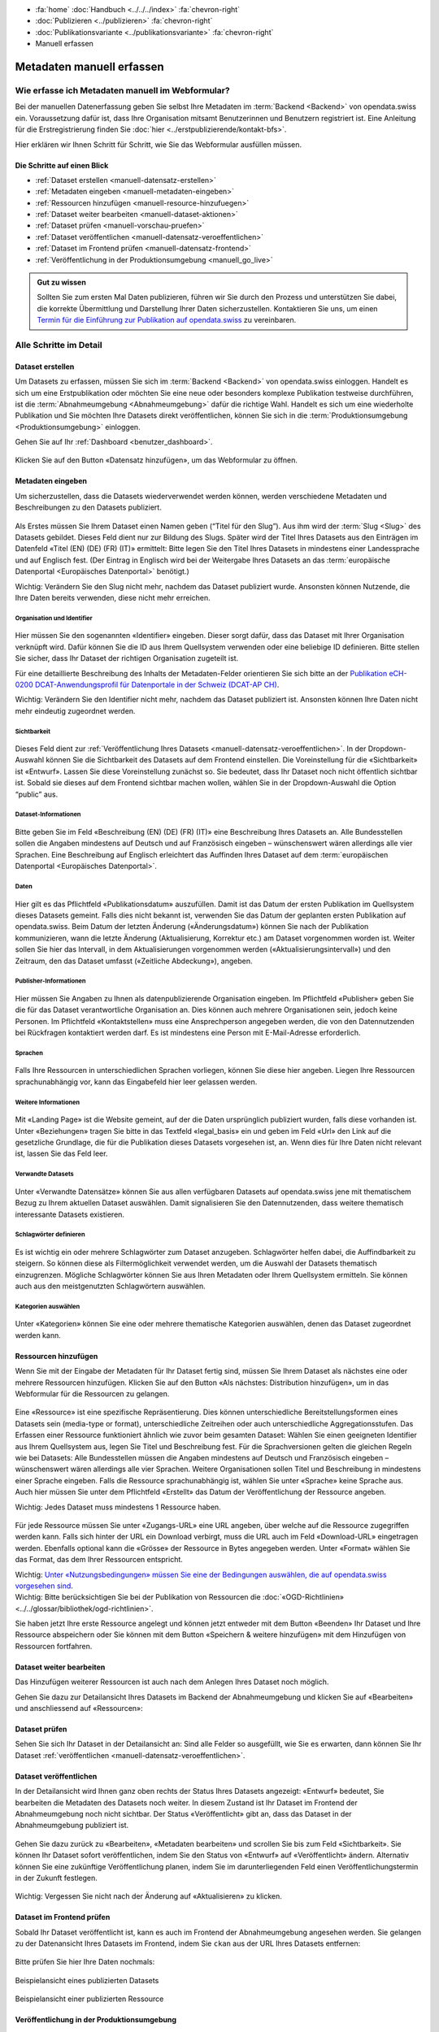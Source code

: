 .. container:: custom-breadcrumbs

   - :fa:`home` :doc:`Handbuch <../../../index>` :fa:`chevron-right`
   - :doc:`Publizieren <../publizieren>` :fa:`chevron-right`
   - :doc:`Publikationsvariante <../publikationsvariante>` :fa:`chevron-right`
   - Manuell erfassen

**************************
Metadaten manuell erfassen
**************************

Wie erfasse ich Metadaten manuell im Webformular?
=================================================

.. container:: Intro

    Bei der manuellen Datenerfassung geben Sie selbst
    Ihre Metadaten im :term:`Backend <Backend>` von opendata.swiss ein.
    Voraussetzung dafür ist, dass Ihre Organisation mitsamt
    Benutzerinnen und Benutzern registriert ist. Eine Anleitung für die
    Erstregistrierung finden Sie
    :doc:`hier <../erstpublizierende/kontakt-bfs>`.

    Hier erklären wir Ihnen
    Schritt für Schritt, wie Sie das Webformular ausfüllen müssen.

Die Schritte auf einen Blick
----------------------------

- :ref:`Dataset erstellen <manuell-datensatz-erstellen>`
- :ref:`Metadaten eingeben <manuell-metadaten-eingeben>`
- :ref:`Ressourcen hinzufügen <manuell-resource-hinzufuegen>`
- :ref:`Dataset weiter bearbeiten <manuell-dataset-aktionen>`
- :ref:`Dataset prüfen <manuell-vorschau-pruefen>`
- :ref:`Dataset veröffentlichen <manuell-datensatz-veroeffentlichen>`
- :ref:`Dataset im Frontend prüfen <manuell-datensatz-frontend>`
- :ref:`Veröffentlichung in der Produktionsumgebung <manuell_go_live>`

.. admonition:: Gut zu wissen

    Sollten Sie zum ersten Mal Daten publizieren, führen wir Sie durch den Prozess
    und unterstützen Sie dabei, die korrekte Übermittlung und Darstellung
    Ihrer Daten sicherzustellen.
    Kontaktieren Sie uns, um einen
    `Termin für die Einführung zur Publikation auf opendata.swiss <mailto:opendata@bfs.admin.ch>`__
    zu vereinbaren.

Alle Schritte im Detail
=======================

.. _manuell-datensatz-erstellen:

Dataset erstellen
-----------------

Um Datasets zu erfassen, müssen Sie sich im :term:`Backend <Backend>` von opendata.swiss einloggen.
Handelt es sich um eine Erstpublikation oder möchten Sie eine neue oder
besonders komplexe Publikation testweise durchführen,
ist die :term:`Abnahmeumgebung <Abnahmeumgebung>` dafür die richtige Wahl.
Handelt es sich um eine wiederholte Publikation und Sie möchten Ihre Datasets
direkt veröffentlichen, können Sie sich in die
:term:`Produktionsumgebung <Produktionsumgebung>` einloggen.

Gehen Sie auf Ihr :ref:`Dashboard <benutzer_dashboard>`.

.. figure:: ../../../_static/images/publizieren/benutzer/benutzer-dashboard.png
   :alt: Benutzer Dashboard im Backend von opendata.swiss

Klicken Sie auf den Button «Datensatz hinzufügen», um das Webformular zu öffnen.

.. _manuell-metadaten-eingeben:

Metadaten eingeben
-------------------

Um sicherzustellen, dass die Datasets wiederverwendet werden können,
werden verschiedene Metadaten und Beschreibungen zu den Datasets publiziert.

.. figure:: ../../../_static/images/publizieren/manuelle-datenerfassung/dataset-anlegen.png
   :alt: Dataset manuell erfassen

Als Erstes müssen Sie Ihrem Dataset einen Namen geben (“Titel für den Slug”).
Aus ihm wird der :term:`Slug <Slug>` des Datasets gebildet. Dieses Feld dient nur
zur Bildung des Slugs. Später wird der Titel Ihres Datasets aus
den Einträgen im Datenfeld «Titel (EN) (DE) (FR) (IT)» ermittelt:
Bitte legen Sie den Titel Ihres Datasets in mindestens einer Landessprache
und auf Englisch fest.
(Der Eintrag in Englisch wird bei der Weitergabe Ihres Datasets
an das :term:`europäische Datenportal <Europäisches Datenportal>` benötigt.)

.. container:: important

    Wichtig: Verändern Sie den Slug nicht mehr,
    nachdem das Dataset publiziert wurde. Ansonsten können Nutzende,
    die Ihre Daten bereits verwenden, diese nicht mehr erreichen.

Organisation und Identifier
^^^^^^^^^^^^^^^^^^^^^^^^^^^^

.. figure:: ../../../_static/images/publizieren/manuelle-datenerfassung/dataset-identifier.png
   :alt: Eingabefeld Identifier im Webformular

Hier müssen Sie den sogenannten «Identifier» eingeben. Dieser sorgt dafür,
dass das Dataset mit Ihrer Organisation verknüpft wird. Dafür können
Sie die ID aus Ihrem Quellsystem verwenden oder eine beliebige ID definieren.
Bitte stellen Sie sicher, dass Ihr Dataset der richtigen Organisation zugeteilt ist.

Für eine detaillierte Beschreibung des Inhalts der Metadaten-Felder orientieren
Sie sich bitte an der
`Publikation eCH-0200 DCAT-Anwendungsprofil für Datenportale in der Schweiz (DCAT-AP CH) <https://www.ech.ch/de/dokument/85dffcd6-6bda-4b60-a028-9c2fd8a8573a>`__.

.. container:: important

    Wichtig: Verändern Sie den Identifier nicht mehr, nachdem das Dataset
    publiziert ist. Ansonsten können Ihre Daten nicht mehr eindeutig zugeordnet werden.

Sichtbarkeit
^^^^^^^^^^^^^

.. figure:: ../../../_static/images/publizieren/manuelle-datenerfassung/dataset-veroeffentlichen.png
   :alt:  Eingabefeld Sichtbarkeit im Webformular

Dieses Feld dient zur :ref:`Veröffentlichung Ihres Datasets <manuell-datensatz-veroeffentlichen>`.
In der Dropdown-Auswahl können Sie die Sichtbarkeit des Datasets auf dem Frontend einstellen.
Die Voreinstellung für die «Sichtbarkeit» ist
«Entwurf». Lassen Sie diese Voreinstellung zunächst so. Sie bedeutet, dass Ihr Dataset noch
nicht öffentlich sichtbar ist. Sobald sie dieses auf dem Frontend sichtbar machen wollen,
wählen Sie in der Dropdown-Auswahl die Option “public” aus.

Dataset-Informationen
^^^^^^^^^^^^^^^^^^^^^^^^

.. figure:: ../../../_static/images/publizieren/manuelle-datenerfassung/dataset-beschreibung.png
   :alt: Eingabefeld Beschreibung im Webformular

Bitte geben Sie im Feld «Beschreibung (EN) (DE) (FR) (IT)» eine Beschreibung Ihres Datasets an.
Alle Bundesstellen sollen die Angaben mindestens auf Deutsch und auf
Französisch eingeben – wünschenswert wären allerdings alle vier Sprachen.
Eine Beschreibung auf Englisch erleichtert das Auffinden Ihres Dataset auf dem
:term:`europäischen Datenportal <Europäisches Datenportal>`.

Daten
^^^^^

.. figure:: ../../../_static/images/publizieren/manuelle-datenerfassung/dataset-zeitangaben.png
   :alt: Eingabefeld zur Aktualisierung im Webformular

Hier gilt es das Pflichtfeld «Publikationsdatum» auszufüllen. Damit ist das Datum
der ersten Publikation im Quellsystem dieses Datasets gemeint.
Falls dies nicht bekannt ist, verwenden Sie das Datum der geplanten ersten
Publikation auf opendata.swiss. Beim Datum der letzten Änderung («Änderungsdatum»)
können Sie nach der Publikation kommunizieren, wann die letzte Änderung
(Aktualisierung, Korrektur etc.) am Dataset vorgenommen worden ist.
Weiter sollen Sie hier das Intervall, in dem Aktualisierungen
vorgenommen werden («Aktualisierungsintervall») und den Zeitraum, den das Dataset
umfasst («Zeitliche Abdeckung»), angeben.

Publisher-Informationen
^^^^^^^^^^^^^^^^^^^^^^^

.. figure:: ../../../_static/images/publizieren/manuelle-datenerfassung/dataset-publishers-kontakte.png
   :alt: Eingabefeld Publisher im Webformular

Hier müssen Sie Angaben zu Ihnen als datenpublizierende Organisation eingeben.
Im Pflichtfeld «Publisher» geben Sie die für das Dataset verantwortliche Organisation an.
Dies können auch mehrere Organisationen sein,
jedoch keine Personen.
Im Pflichtfeld «Kontaktstellen» muss eine
Ansprechperson angegeben werden, die von den Datennutzenden bei Rückfragen
kontaktiert werden darf. Es ist mindestens eine Person mit E-Mail-Adresse erforderlich.

Sprachen
^^^^^^^^

.. figure:: ../../../_static/images/publizieren/manuelle-datenerfassung/dataset-sprachen.png
   :alt: Eingabefeld Sprachen im Webformular

Falls Ihre Ressourcen in unterschiedlichen Sprachen vorliegen, können Sie diese hier angeben.
Liegen Ihre Ressourcen sprachunabhängig vor, kann das Eingabefeld hier leer gelassen werden.

Weitere Informationen
^^^^^^^^^^^^^^^^^^^^^^^

.. figure:: ../../../_static/images/publizieren/manuelle-datenerfassung/dataset-weitere-informationen-landing-page.png
   :alt: Eingabefeld Weitere Inforamtionen im Webformular

Mit «Landing Page»
ist die Website gemeint, auf der die Daten ursprünglich publiziert wurden,
falls diese vorhanden ist.
Unter «Beziehungen» tragen Sie bitte in das Textfeld «legal_basis» ein und geben im
Feld «Url» den Link auf die gesetzliche Grundlage, die für die Publikation dieses Datasets vorgesehen ist, an.
Wenn dies für Ihre Daten nicht relevant ist, lassen Sie das Feld leer.

Verwandte Datasets
^^^^^^^^^^^^^^^^^^^^

.. figure:: ../../../_static/images/publizieren/manuelle-datenerfassung/dataset-verwandte-datasets.png
   :alt: Eingabefeld Kategorien im Webformular


Unter «Verwandte Datensätze»
können Sie aus allen verfügbaren Datasets auf opendata.swiss jene mit
thematischem Bezug zu Ihrem aktuellen Dataset auswählen. Damit
signalisieren Sie den Datennutzenden, dass weitere thematisch interessante Datasets existieren.

Schlagwörter definieren
^^^^^^^^^^^^^^^^^^^^^^^^^

.. figure:: ../../../_static/images/publizieren/manuelle-datenerfassung/dataset-schlagwoerter.png
   :alt: Eingabefeld von Schlagworten im Webformular

Es ist wichtig ein oder mehrere Schlagwörter zum Dataset anzugeben. Schlagwörter helfen dabei,
die Auffindbarkeit zu steigern.
So können diese als Filtermöglichkeit verwendet werden, um die Auswahl der Datasets thematisch einzugrenzen.
Mögliche Schlagwörter können Sie aus Ihren Metadaten oder
Ihrem Quellsystem ermitteln. Sie können auch aus den meistgenutzten Schlagwörtern auswählen.

Kategorien auswählen
^^^^^^^^^^^^^^^^^^^^^^^^^

.. figure:: ../../../_static/images/publizieren/manuelle-datenerfassung/dataset-kategorien.png
   :alt: Eingabefeld Kategorien im Webformular


Unter «Kategorien» können Sie eine oder mehrere thematische Kategorien
auswählen, denen das Dataset zugeordnet werden kann.


.. _manuell-resource-hinzufuegen:

Ressourcen hinzufügen
-----------------------

Wenn Sie mit der Eingabe der Metadaten für Ihr Dataset
fertig sind, müssen Sie Ihrem Dataset als nächstes eine oder mehrere Ressourcen
hinzufügen. Klicken Sie auf den Button «Als nächstes: Distribution hinzufügen», um in das Webformular für
die Ressourcen zu gelangen.

.. figure:: ../../../_static/images/publizieren/manuelle-datenerfassung/dataset-speichern.png
   :alt: Eingabefeld Kategorien im Webformular


.. figure:: ../../../_static/images/publizieren/manuelle-datenerfassung/resource-anlegen.png
   :alt: Abschnitt Ressource im Webformular

Eine «Ressource» ist eine spezifische Repräsentierung.
Dies können unterschiedliche Bereitstellungsformen eines Datasets
sein (media-type or format), unterschiedliche Zeitreihen
oder auch unterschiedliche Aggregationsstufen.
Das Erfassen einer
Ressource funktioniert ähnlich wie zuvor beim gesamten Dataset: Wählen Sie einen geeigneten
Identifier aus Ihrem Quellsystem aus,
legen Sie Titel und Beschreibung fest. Für die Sprachversionen
gelten die gleichen Regeln wie bei Datasets: Alle Bundesstellen
müssen die Angaben mindestens auf Deutsch und Französisch eingeben –
wünschenswert wären allerdings alle vier Sprachen. Weitere Organisationen sollen Titel und Beschreibung
in mindestens einer Sprache eingeben.
Falls die Ressource sprachunabhängig ist, wählen Sie unter «Sprache»
keine Sprache aus.
Auch hier müssen Sie unter dem Pflichtfeld «Erstellt»
das Datum der Veröffentlichung der Ressource angeben.

.. container:: important

    Wichtig: Jedes Dataset muss mindestens 1 Ressource haben.

.. figure:: ../../../_static/images/publizieren/manuelle-datenerfassung/resource-urls-nutzungsrechte-format.png
   :alt: Abschnitt Ressource im Webformular

Für jede Ressource müssen Sie unter «Zugangs-URL» eine URL angeben,
über welche auf die Ressource
zugegriffen werden kann. Falls sich hinter der URL ein Download verbirgt,
muss die URL auch im Feld «Download-URL» eingetragen werden. Ebenfalls
optional kann die «Grösse» der Ressource in Bytes angegeben werden.
Unter «Format» wählen Sie das Format, das dem Ihrer Ressourcen entspricht.

.. container:: important

    Wichtig: `Unter «Nutzungsbedingungen» müssen
    Sie eine der Bedingungen auswählen, die auf opendata.swiss vorgesehen sind <https://opendata.swiss/de/terms-of-use>`__.

.. container:: important

    Wichtig: Bitte berücksichtigen Sie bei der Publikation von Ressourcen die
    :doc:`«OGD-Richtlinien» <../../glossar/bibliothek/ogd-richtlinien>`.

Sie haben jetzt Ihre erste Ressource angelegt und können jetzt entweder mit dem Button «Beenden»
Ihr Dataset und Ihre Ressource abspeichern oder Sie können mit dem Button
«Speichern & weitere hinzufügen» mit dem Hinzufügen von Ressourcen fortfahren.

.. figure:: ../../../_static/images/publizieren/manuelle-datenerfassung/resource-aktionen.png
   :alt: Mögliche Aktionen nach der Anlage der ersten Resource im Webformular

.. _manuell-dataset-aktionen:

Dataset weiter bearbeiten
--------------------------------

Das Hinzufügen weiterer Ressourcen ist auch nach dem Anlegen Ihres Dataset noch möglich.

Gehen Sie dazu zur Detailansicht Ihres Datasets im Backend der Abnahmeumgebung und klicken Sie auf
«Bearbeiten» und anschliessend auf «Ressourcen»:

.. figure:: ../../../_static/images/publizieren/manuelle-datenerfassung/resource-hinzufuegen.png
   :alt: Mögliche Aktionen nach der Anlage des Dataset

.. _manuell-vorschau-pruefen:

Dataset prüfen
-----------------

Sehen Sie sich Ihr Dataset in der Detailansicht an: Sind alle Felder so ausgefüllt,
wie Sie es erwarten, dann können Sie Ihr Dataset :ref:`veröffentlichen <manuell-datensatz-veroeffentlichen>`.

.. figure:: ../../../_static/images/publizieren/dataset/dataset-detailansicht.png
   :alt: Detailansicht eines Datasets im CKAN Backend

.. _manuell-datensatz-veroeffentlichen:

Dataset veröffentlichen
---------------------------

In der Detailansicht wird Ihnen ganz oben rechts der Status Ihres Datasets angezeigt:
«Entwurf» bedeutet, Sie bearbeiten die Metadaten des Datasets noch weiter. In diesem
Zustand ist Ihr Dataset im Frontend der Abnahmeumgebung
noch nicht sichtbar. Der Status
«Veröffentlicht» gibt an, dass das Dataset in der Abnahmeumgebung publiziert ist.

.. figure:: ../../../_static/images/publizieren/dataset/dataset-titel-entwurf.png
   :alt: Dataset Titel in dem das Dataset als Entwurf markiert ist

Gehen Sie dazu zurück zu «Bearbeiten», «Metadaten bearbeiten» und scrollen Sie
bis zum Feld «Sichtbarkeit». Sie können Ihr Dataset sofort veröffentlichen, indem Sie den
Status von «Entwurf» auf «Veröffentlicht» ändern. Alternativ können Sie eine zukünftige
Veröffentlichung planen, indem Sie im darunterliegenden Feld einen
Veröffentlichungstermin in der Zukunft festlegen.

.. figure:: ../../../_static/images/publizieren/dataset/dataset-veroeffentlichen.png
   :alt: Dataset in veroeffentlichen

.. container:: important

    Wichtig: Vergessen Sie nicht nach der Änderung auf «Aktualisieren» zu klicken.

.. _manuell-datensatz-frontend:

Dataset im Frontend prüfen
-----------------------------

Sobald Ihr Dataset veröffentlicht ist, kann es auch im Frontend der Abnahmeumgebung angesehen werden.
Sie gelangen zu der Datenansicht Ihres Datasets im Frontend,
indem Sie ``ckan`` aus der URL Ihres Datasets entfernen:

.. figure:: ../../../_static/images/publizieren/dataset/ckan-backend-url.png
   :alt: Beispielansicht eines publizierten Datasets

.. figure:: ../../../_static/images/publizieren/dataset/frontend-url.png
   :alt: Beispielansicht eines publizierten Datasets

Bitte prüfen Sie hier Ihre Daten nochmals:

.. figure:: ../../../_static/images/publizieren/dataset/dataset-frontend.png
   :alt: Beispielansicht eines publizierten Datasets

.. container:: bildunterschrift

   Beispielansicht eines publizierten Datasets

.. figure:: ../../../_static/images/publizieren/resource-frontend.png
   :alt: Beispielansicht einer publizierten Ressource

.. container:: bildunterschrift

   Beispielansicht einer publizierten Ressource

.. _manuell_go_live:

Veröffentlichung in der Produktionsumgebung
---------------------------------------------

Sollten Sie zum ersten Mal Daten publizieren, muss Ihr Dataset
von der :term:`Abnahmeumgebung <Abnahmeumgebung>` noch auf die
:term:`Produktionsumgebung <Produktionsumgebung>` übertragen werden.
Dies übernehmen wir für Sie,
`geben Sie uns einfach per E-Mail Bescheid <mailto:opendata@bfs.admin.ch>`__.

.. container:: support

   Support

Sie haben eine Frage zum manuellen Erfassen Ihres Datasets?
`Schreiben Sie uns <mailto:opendata@bfs.admin.ch>`__
und wir helfen Ihnen gerne weiter.

.. _manuell-mehr-zum-thema:

.. container:: materialien

    Mehr zum Thema

- :doc:`DCAT-AP-CH (Link, englisch) <../../glossar/bibliothek/dcat-ap-ch>` – Beschreibung des aktuell von opendata.swiss genutzte Datenstandards DCAT-AP-CH
- :download:`Veröffentlichung eines Datasets terminieren <../../../_static/screencasts/schedule-dataset.gif>`- In diesem Screencast zeigen wir Ihnen, wie Sie die Veröffentlichung Ihres Datasets terminieren können
- :download:`Dataset aktualisieren <../../../_static/screencasts/update-dataset.gif>`- In diesem Screencast zeigen wir Ihnen das Aktualisieren Ihres Datasets
- :download:`Ressource hinzufügen <../../../_static/screencasts/add-resource.gif>`- In diesem Screencast zeigen wir Ihnen, wie Sie Ihrem Dataset eine Ressource hinzufügen können
- :download:`Ressource aktualisieren <../../../_static/screencasts/update-resource.gif>`- In diesem Screencast zeigen wir Ihnen, wie Sie bei Ihrem Dataset eine Ressource aktualisieren können
